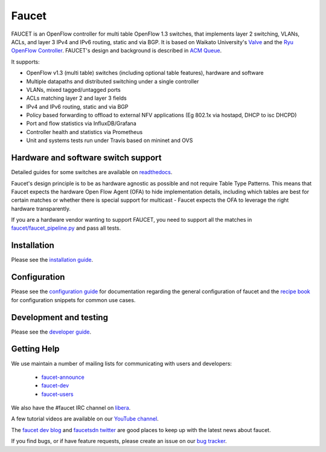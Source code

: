 Faucet
======

.. image:: https://github.com/faucetsdn/faucet/workflows/Unit%20tests/badge.svg?branch=master
    :target: https://github.com/faucetsdn/faucet/actions?query=workflow%3A%22Unit+tests%22

.. image:: https://github.com/faucetsdn/faucet/workflows/Integration%20tests/badge.svg?branch=master
    :target: https://github.com/faucetsdn/faucet/actions?query=workflow%3A%22Integration+tests%22

.. image:: https://codecov.io/gh/faucetsdn/faucet/branch/master/graph/badge.svg
    :target: https://codecov.io/gh/faucetsdn/faucet


FAUCET is an OpenFlow controller for multi table OpenFlow 1.3 switches, that implements layer 2 switching, VLANs, ACLs, and layer 3 IPv4 and IPv6 routing, static and via BGP. It is based on Waikato University's `Valve <https://github.com/wandsdn/valve>`_ and the `Ryu OpenFlow Controller <http://osrg.github.io/ryu/>`_. FAUCET's design and background is described in `ACM Queue <https://queue.acm.org/detail.cfm?id=3015763>`_.

It supports:

- OpenFlow v1.3 (multi table) switches (including optional table features), hardware and software
- Multiple datapaths and distributed switching under a single controller
- VLANs, mixed tagged/untagged ports
- ACLs matching layer 2 and layer 3 fields
- IPv4 and IPv6 routing, static and via BGP
- Policy based forwarding to offload to external NFV applications (Eg 802.1x via hostapd, DHCP to isc DHCPD)
- Port and flow statistics via InfluxDB/Grafana
- Controller health and statistics via Prometheus
- Unit and systems tests run under Travis based on mininet and OVS

Hardware and software switch support
------------------------------------

Detailed guides for some switches are available on `readthedocs <http://docs.faucet.nz/en/latest/vendors/index.html>`_.

Faucet's design principle is to be as hardware agnostic as possible and not require Table Type Patterns. This means that Faucet expects the hardware Open Flow Agent (OFA) to hide implementation details, including which tables are best for certain matches or whether there is special support for multicast - Faucet expects the OFA to leverage the right hardware transparently.

If you are a hardware vendor wanting to support FAUCET, you need to support all the matches in `faucet/faucet_pipeline.py <faucet/faucet_pipeline.py>`_ and pass all tests.

Installation
------------

Please see the `installation guide <http://docs.faucet.nz/en/latest/installation.html>`_.

Configuration
-------------

Please see the `configuration guide <http://docs.faucet.nz/en/latest/configuration.html>`_
for documentation regarding the general configuration of faucet and the
`recipe book <http://docs.faucet.nz/en/latest/recipe_book/index.html>`_
for configuration snippets for common use cases.

Development and testing
-----------------------

Please see the `developer guide <http://docs.faucet.nz/en/latest/developer_guide.html>`_.

Getting Help
------------

We use maintain a number of mailing lists for communicating with users and
developers:

 * `faucet-announce <https://list.waikato.ac.nz/mailman/listinfo/faucet-announce>`_
 * `faucet-dev <https://list.waikato.ac.nz/mailman/listinfo/faucet-dev>`_
 * `faucet-users <https://lists.geant.org/sympa/info/faucet-users>`_

We also have the #faucet IRC channel on
`libera <https://web.libera.chat/?channels=#faucet>`_.

A few tutorial videos are available on our
`YouTube channel <https://www.youtube.com/channel/UChRZ5O2diT7QREazfQX0stQ>`_.

The
`faucet dev blog <https://www.vandervecken.com/faucet>`_
and
`faucetsdn twitter <https://twitter.com/faucetsdn>`_
are good places to keep up with the latest news about faucet.

If you find bugs, or if have feature requests, please create an issue on our
`bug tracker <https://github.com/faucetsdn/faucet/issues>`_.
